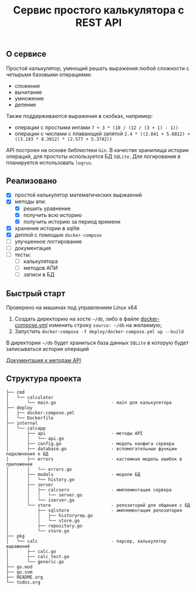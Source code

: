 #+TITLE: Сервис простого калькулятора с REST API

** О сервисе
Простой калькулятор, умеющий решать выражения любой сложности с четырьмя базовыми операциями:
- сложение
- вычитание
- умножение
- деление

Также поддерживаются выражения в скобках, например:
- операции с простыми интами ~7 + 3 * (10 / (12 / (3 + 1) - 1))~
- операции с числами с плавающей запятой ~2.4 * ((2.841 + 5.8812) + ((3.193 * 8.3912) * (2.577 + 5.3742))~


API построен на основе библиотеки ~Gin~. В качестве хранилища истории операций, для простоты используется БД ~SQLite~. Для логирования в планируется использовать ~logrus~.
** Реализовано
- [X] простой калькулятор математических выржаений
- [X] методы апи:
  + [X] решить уравнение
  + [X] получить всю историю
  + [X] получить историю за период времени
- [X] хранение истории в sqlite
- [X] деплой с помощью ~docker-compose~
- [ ] улучшенное логгирование
- [-] документация
- [ ] тесты:
  - [ ] калькулятора
  - [ ] методов АПИ
  - [ ] записи в БД
** Быстрый старт
Проверено на машинах под управлением Linux x64

1. Создать директорию на хосте ~~/db~, либо в файле [[https://github.com/IngvarListard/not-so-simple-calculator/blob/master/deploy/docker-compose.yml#L13][docker-compose.yml]] изменить строку ~source: ~/db~ на желаемую;
2. Запустить ~docker-compose -f deploy/docker-compose.yml up --build~

В директории ~~/db~ будет храниться база данных ~SQLite~ в которую будет записываться история операций

[[http://example.com/][Документация к методам API]]
** Структура проекта
#+begin_src
├── cmd
│   └── calculator
│       └── main.go                     - main для калькулятора
├── deploy
│   ├── docker-compose.yml
│   └── Dockerfile
├── internal
│   └── calcapp
│       ├── api                         - методы API
│       │   └── api.go
│       ├── config.go                   - модель конфига сервера
│       ├── database.go                 - вспомогательные функции подключения к БД
│       ├── errors                      - кастомная модель ошибок в приложении
│       │   └── errors.go
│       ├── models                      - модели БД
│       │   └── history.go
│       ├── server
│       │   ├── calcserv                - имплементация сервера
│       │   │   └── server.go
│       │   └── iserver.go
│       └── store                       - репозиторий для общения с БД
│           ├── sqlstore                - имплементация репозитория
│           │   ├── historyrep.go
│           │   └── store.go
│           ├── repository.go
│           └── store.go
├── pkg
│   └── calc                            - парсер, калькулятор выражений
│       ├── calc.go
│       ├── calc_test.go
│       └── generic.go
├── go.mod
├── go.sum
├── README.org
└── todos.org
#+end_src
